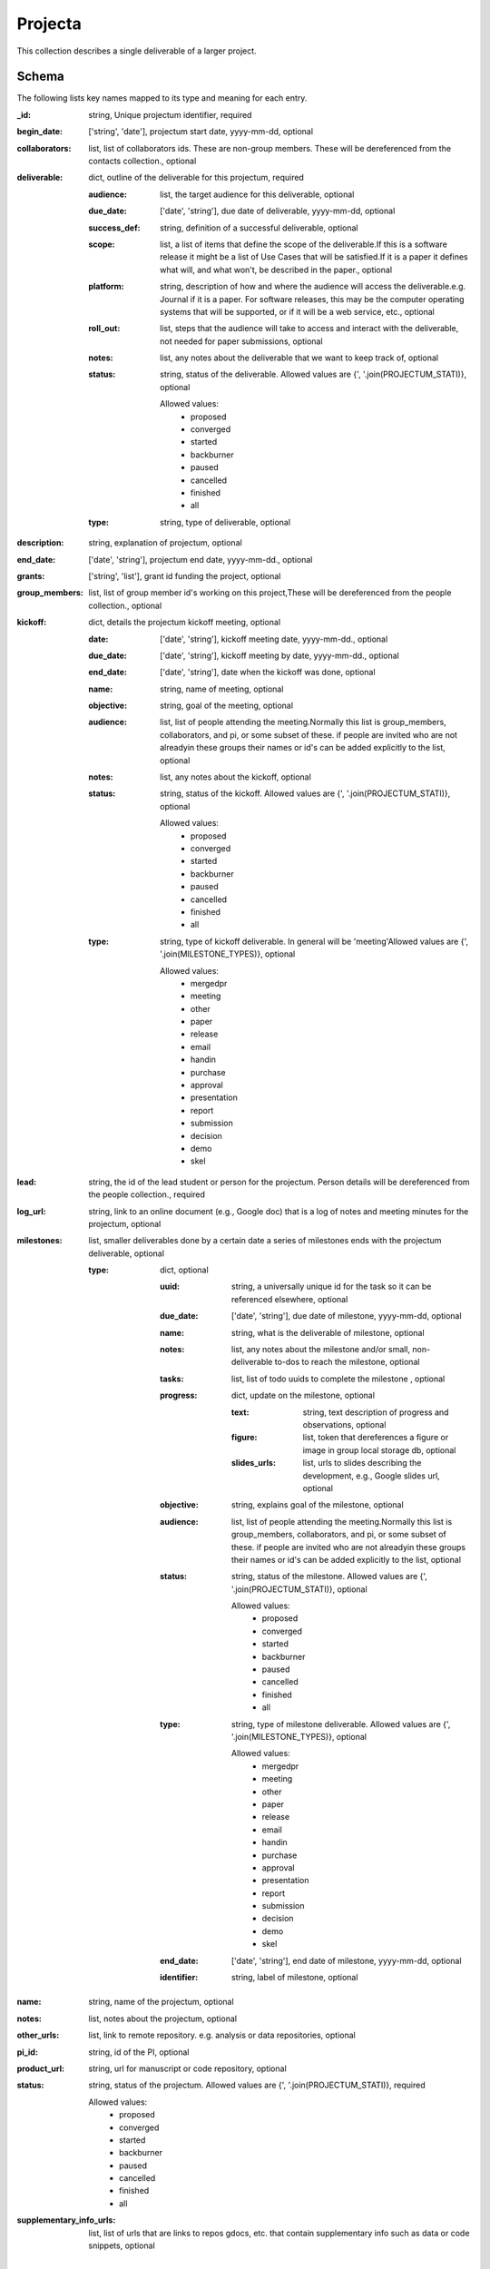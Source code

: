 Projecta
========
This collection describes a single deliverable of a larger project.

Schema
------
The following lists key names mapped to its type and meaning for each entry.

:_id: string, Unique projectum identifier, required
:begin_date: ['string', 'date'], projectum start date, yyyy-mm-dd, optional
:collaborators: list, list of collaborators ids. These are non-group members. These will be dereferenced from the contacts collection., optional
:deliverable: dict, outline of the deliverable for this projectum, required

	:audience: list, the target audience for this deliverable, optional
	:due_date: ['date', 'string'], due date of deliverable, yyyy-mm-dd, optional
	:success_def: string, definition of a successful deliverable, optional
	:scope: list, a list of items that define the scope of the deliverable.If this is a software release it might be a list of Use Cases that will be satisfied.If it is a paper it defines what will, and what won't, be described in the paper., optional
	:platform: string, description of how and where the audience will access the deliverable.e.g. Journal if it is a paper. For software releases, this may be the computer operating systems that will be supported, or if it will be a web service, etc., optional
	:roll_out: list, steps that the audience will take to access and interact with the deliverable, not needed for paper submissions, optional
	:notes: list, any notes about the deliverable that we want to keep track of, optional
	:status: string, status of the deliverable. Allowed values are {', '.join(PROJECTUM_STATI)}, optional

		Allowed values: 
			* proposed
			* converged
			* started
			* backburner
			* paused
			* cancelled
			* finished
			* all
	:type: string, type of deliverable, optional
:description: string, explanation of projectum, optional
:end_date: ['date', 'string'], projectum end date, yyyy-mm-dd., optional
:grants: ['string', 'list'], grant id funding the project, optional
:group_members: list, list of group member id's working on this project,These will be dereferenced from the people collection., optional
:kickoff: dict, details the projectum kickoff meeting, optional

	:date: ['date', 'string'], kickoff meeting date, yyyy-mm-dd., optional
	:due_date: ['date', 'string'], kickoff meeting by date, yyyy-mm-dd., optional
	:end_date: ['date', 'string'], date when the kickoff was done, optional
	:name: string, name of meeting, optional
	:objective: string, goal of the meeting, optional
	:audience: list, list of people attending the meeting.Normally this list is group_members, collaborators, and pi, or some subset of these. if people are invited who are not alreadyin these groups their names or id's can be added explicitly to the list, optional
	:notes: list, any notes about the kickoff, optional
	:status: string, status of the kickoff. Allowed values are {', '.join(PROJECTUM_STATI)}, optional

		Allowed values: 
			* proposed
			* converged
			* started
			* backburner
			* paused
			* cancelled
			* finished
			* all
	:type: string, type of kickoff deliverable. In general will be 'meeting'Allowed values are {', '.join(MILESTONE_TYPES)}, optional

		Allowed values: 
			* mergedpr
			* meeting
			* other
			* paper
			* release
			* email
			* handin
			* purchase
			* approval
			* presentation
			* report
			* submission
			* decision
			* demo
			* skel
:lead: string, the id of the lead student or person for the projectum. Person details will be dereferenced from the people collection., required
:log_url: string, link to an online document (e.g., Google doc) that is a log of notes and meeting minutes for the projectum, optional
:milestones: list, smaller deliverables done by a certain date a series of milestones ends with the projectum deliverable, optional

	:type: dict, optional

		:uuid: string, a universally unique id for the task so it can be referenced elsewhere, optional
		:due_date: ['date', 'string'], due date of milestone, yyyy-mm-dd, optional
		:name: string, what is the deliverable of milestone, optional
		:notes: list, any notes about the milestone and/or small, non-deliverable to-dos to reach the milestone, optional
		:tasks: list, list of todo uuids to complete the milestone , optional
		:progress: dict, update on the milestone, optional

			:text: string, text description of progress and observations, optional
			:figure: list, token that dereferences a figure or image in group local storage db, optional
			:slides_urls: list, urls to slides describing the development, e.g., Google slides url, optional
		:objective: string, explains goal of the milestone, optional
		:audience: list, list of people attending the meeting.Normally this list is group_members, collaborators, and pi, or some subset of these. if people are invited who are not alreadyin these groups their names or id's can be added explicitly to the list, optional
		:status: string, status of the milestone. Allowed values are {', '.join(PROJECTUM_STATI)}, optional

			Allowed values: 
				* proposed
				* converged
				* started
				* backburner
				* paused
				* cancelled
				* finished
				* all
		:type: string, type of milestone deliverable. Allowed values are {', '.join(MILESTONE_TYPES)}, optional

			Allowed values: 
				* mergedpr
				* meeting
				* other
				* paper
				* release
				* email
				* handin
				* purchase
				* approval
				* presentation
				* report
				* submission
				* decision
				* demo
				* skel
		:end_date: ['date', 'string'], end date of milestone, yyyy-mm-dd, optional
		:identifier: string, label of milestone, optional
:name: string, name of the projectum, optional
:notes: list, notes about the projectum, optional
:other_urls: list, link to remote repository. e.g. analysis or data repositories, optional
:pi_id: string, id of the PI, optional
:product_url: string, url for manuscript or code repository, optional
:status: string, status of the projectum. Allowed values are {', '.join(PROJECTUM_STATI)}, required

	Allowed values: 
		* proposed
		* converged
		* started
		* backburner
		* paused
		* cancelled
		* finished
		* all
:supplementary_info_urls: list, list of urls that are links to repos gdocs, etc. that contain supplementary info such as data or code snippets, optional


YAML Example
------------

.. code-block:: yaml

	ab_inactive:
	  begin_date: '2020-05-03'
	  deliverable:
	    due_date: '2021-05-03'
	    status: paused
	  description: a prum that has various inactive states in milestones and overall
	  grants: dmref15
	  kickoff:
	    due_date: '2021-05-03'
	    name: Kickoff
	    status: backburner
	    type: meeting
	  lead: abeing
	  milestones:
	    - due_date: '2021-05-03'
	      name: Milestone
	      status: converged
	      uuid: milestone_uuid_inactive
	  status: backburner
	pl_firstprojectum:
	  begin_date: '2020-07-25'
	  deliverable:
	    due_date: '2021-08-26'
	    status: finished
	  end_date: '2020-07-27'
	  kickoff:
	    due_date: '2021-08-03'
	    name: Kickoff
	    status: backburner
	  lead: pliu
	  milestones:
	    - due_date: '2021-08-03'
	      name: Milestone
	      status: converged
	      uuid: milestone_uuid_pl1
	  status: finished
	pl_secondprojectum:
	  begin_date: '2020-07-25'
	  deliverable:
	    due_date: '2021-08-26'
	    status: finished
	  kickoff:
	    due_date: '2021-08-03'
	    name: Kickoff
	    status: backburner
	  lead: pliu
	  milestones:
	    - due_date: '2021-08-03'
	      name: Milestone
	      status: converged
	      uuid: milestone_uuid_pl2
	  status: proposed
	pl_thirdprojectum:
	  begin_date: '2020-07-25'
	  deliverable:
	    due_date: '2021-08-26'
	    status: finished
	  kickoff:
	    due_date: '2021-08-03'
	    name: Kickoff
	    status: backburner
	  lead: pliu
	  milestones:
	    - due_date: '2021-08-03'
	      name: Milestone
	      status: converged
	      uuid: milestone_uuid_pl3
	  status: backburner
	sb_firstprojectum:
	  begin_date: '2020-04-28'
	  collaborators:
	    - aeinstein
	    - pdirac
	  deliverable:
	    audience:
	      - beginning grad in chemistry
	    due_date: '2021-05-05'
	    notes:
	      - deliverable note
	    platform: description of how and where the audience will access the deliverable.  Journal
	      if it is a paper
	    roll_out:
	      - steps that the audience will take to access and interact with the deliverable
	      - not needed for paper submissions
	    scope:
	      - UCs that are supported or some other scope description if it is software
	      - sketch of science story if it is paper
	    status: proposed
	    success_def: audience is happy
	  description: My first projectum
	  grants: SymPy-1.1
	  group_members:
	    - ascopatz
	  kickoff:
	    audience:
	      - lead
	      - pi
	      - group_members
	    date: '2020-05-05'
	    due_date: '2020-05-06'
	    end_date: '2020-05-07'
	    name: Kick off meeting
	    notes:
	      - kickoff note
	    objective: introduce project to the lead
	    status: finished
	  lead: ascopatz
	  log_url: https://docs.google.com/document/d/1YC_wtW5Q
	  milestones:
	    - audience:
	        - lead
	        - pi
	        - group_members
	      due_date: '2020-05-20'
	      name: Project lead presentation
	      notes:
	        - do background reading
	        - understand math
	      objective: lead presents background reading and initial project plan
	      progress:
	        figure:
	          - token that dereferences a figure or image in group local storage db
	        slides_urls:
	          - url to slides describing the development, e.g. Google slides url
	        text: The samples have been synthesized and places in the sample cupboard.
	          They turned out well and are blue as expected
	      status: proposed
	      tasks:
	        - 1saefadf-wdaagea2
	      type: meeting
	      uuid: milestone_uuid_sb1
	    - audience:
	        - lead
	        - pi
	        - group_members
	      due_date: '2020-05-27'
	      name: planning meeting
	      objective: develop a detailed plan with dates
	      status: proposed
	      type: mergedpr
	      uuid: milestone_uuid_sb1_2
	  name: First Projectum
	  other_urls:
	    - https://docs.google.com/document/d/analysis
	  pi_id: scopatz
	  product_url: https://docs.google.com/document/d/manuscript
	  status: started
	  supplementary_info_urls:
	    - https://google.com
	    - https://nytimes.com


JSON/Mongo Example
------------------

.. code-block:: json

	{
	    "_id": "ab_inactive",
	    "begin_date": "2020-05-03",
	    "deliverable": {
	        "due_date": "2021-05-03",
	        "status": "paused"
	    },
	    "description": "a prum that has various inactive states in milestones and overall",
	    "grants": "dmref15",
	    "kickoff": {
	        "due_date": "2021-05-03",
	        "name": "Kickoff",
	        "status": "backburner",
	        "type": "meeting"
	    },
	    "lead": "abeing",
	    "milestones": [
	        {
	            "due_date": "2021-05-03",
	            "name": "Milestone",
	            "status": "converged",
	            "uuid": "milestone_uuid_inactive"
	        }
	    ],
	    "status": "backburner"
	}
	{
	    "_id": "pl_firstprojectum",
	    "begin_date": "2020-07-25",
	    "deliverable": {
	        "due_date": "2021-08-26",
	        "status": "finished"
	    },
	    "end_date": "2020-07-27",
	    "kickoff": {
	        "due_date": "2021-08-03",
	        "name": "Kickoff",
	        "status": "backburner"
	    },
	    "lead": "pliu",
	    "milestones": [
	        {
	            "due_date": "2021-08-03",
	            "name": "Milestone",
	            "status": "converged",
	            "uuid": "milestone_uuid_pl1"
	        }
	    ],
	    "status": "finished"
	}
	{
	    "_id": "pl_secondprojectum",
	    "begin_date": "2020-07-25",
	    "deliverable": {
	        "due_date": "2021-08-26",
	        "status": "finished"
	    },
	    "kickoff": {
	        "due_date": "2021-08-03",
	        "name": "Kickoff",
	        "status": "backburner"
	    },
	    "lead": "pliu",
	    "milestones": [
	        {
	            "due_date": "2021-08-03",
	            "name": "Milestone",
	            "status": "converged",
	            "uuid": "milestone_uuid_pl2"
	        }
	    ],
	    "status": "proposed"
	}
	{
	    "_id": "pl_thirdprojectum",
	    "begin_date": "2020-07-25",
	    "deliverable": {
	        "due_date": "2021-08-26",
	        "status": "finished"
	    },
	    "kickoff": {
	        "due_date": "2021-08-03",
	        "name": "Kickoff",
	        "status": "backburner"
	    },
	    "lead": "pliu",
	    "milestones": [
	        {
	            "due_date": "2021-08-03",
	            "name": "Milestone",
	            "status": "converged",
	            "uuid": "milestone_uuid_pl3"
	        }
	    ],
	    "status": "backburner"
	}
	{
	    "_id": "sb_firstprojectum",
	    "begin_date": "2020-04-28",
	    "collaborators": [
	        "aeinstein",
	        "pdirac"
	    ],
	    "deliverable": {
	        "audience": [
	            "beginning grad in chemistry"
	        ],
	        "due_date": "2021-05-05",
	        "notes": [
	            "deliverable note"
	        ],
	        "platform": "description of how and where the audience will access the deliverable.  Journal if it is a paper",
	        "roll_out": [
	            "steps that the audience will take to access and interact with the deliverable",
	            "not needed for paper submissions"
	        ],
	        "scope": [
	            "UCs that are supported or some other scope description if it is software",
	            "sketch of science story if it is paper"
	        ],
	        "status": "proposed",
	        "success_def": "audience is happy"
	    },
	    "description": "My first projectum",
	    "grants": "SymPy-1.1",
	    "group_members": [
	        "ascopatz"
	    ],
	    "kickoff": {
	        "audience": [
	            "lead",
	            "pi",
	            "group_members"
	        ],
	        "date": "2020-05-05",
	        "due_date": "2020-05-06",
	        "end_date": "2020-05-07",
	        "name": "Kick off meeting",
	        "notes": [
	            "kickoff note"
	        ],
	        "objective": "introduce project to the lead",
	        "status": "finished"
	    },
	    "lead": "ascopatz",
	    "log_url": "https://docs.google.com/document/d/1YC_wtW5Q",
	    "milestones": [
	        {
	            "audience": [
	                "lead",
	                "pi",
	                "group_members"
	            ],
	            "due_date": "2020-05-20",
	            "name": "Project lead presentation",
	            "notes": [
	                "do background reading",
	                "understand math"
	            ],
	            "objective": "lead presents background reading and initial project plan",
	            "progress": {
	                "figure": [
	                    "token that dereferences a figure or image in group local storage db"
	                ],
	                "slides_urls": [
	                    "url to slides describing the development, e.g. Google slides url"
	                ],
	                "text": "The samples have been synthesized and places in the sample cupboard. They turned out well and are blue as expected"
	            },
	            "status": "proposed",
	            "tasks": [
	                "1saefadf-wdaagea2"
	            ],
	            "type": "meeting",
	            "uuid": "milestone_uuid_sb1"
	        },
	        {
	            "audience": [
	                "lead",
	                "pi",
	                "group_members"
	            ],
	            "due_date": "2020-05-27",
	            "name": "planning meeting",
	            "objective": "develop a detailed plan with dates",
	            "status": "proposed",
	            "type": "mergedpr",
	            "uuid": "milestone_uuid_sb1_2"
	        }
	    ],
	    "name": "First Projectum",
	    "other_urls": [
	        "https://docs.google.com/document/d/analysis"
	    ],
	    "pi_id": "scopatz",
	    "product_url": "https://docs.google.com/document/d/manuscript",
	    "status": "started",
	    "supplementary_info_urls": [
	        "https://google.com",
	        "https://nytimes.com"
	    ]
	}
